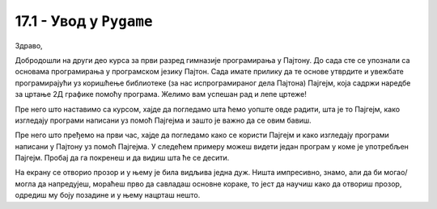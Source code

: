 17.1 - Увод у ``Pygame``
========================

Здраво,

Добродошли на други део курса за први разред гимназије програмирања у Пајтону. До сада сте се упознали са основама 
програмирања у програмском језику Пајтон. Сада имате прилику да те основе утврдите и увежбате програмирајући уз 
коришћење библиотеке (за нас испрограмираног дела Пајтона) Пајгејм, која садржи наредбе за цртање 2Д графике помоћу 
програма. Желимо вам успешан рад и лепе цртеже!

Пре него што наставимо са курсом, хајде да погледамо шта ћемо уопште овде радити, шта је то Пајгејм, како изгледају 
програми написани уз помоћ Пајгејма и зашто је важно да се овим бавиш. 

Пре него што пређемо на први час, хајде да погледамо како се користи Пајгејм и како изгледају програми написани у Пајтону
уз помоћ Пајгејма. У следећем примеру можеш видети један програм у коме је употребљен Пајгејм. Пробај да га покренеш и 
да видиш шта ће се десити.

.. activecode:: pygame_osnovni_primer_dogadjaji_pygamebg
   :nocodelens:
   :enablecopy:
   :modaloutput: 

  
   import pygame as pg
   import pygamebg

   (sirina, visina) = (400, 400)
   prozor = pygamebg.open_window(sirina, visina, "Pygame")
   prozor.fill(pg.Color("white"))  

   pg.draw.line(prozor, pg.Color("black"), (100, 100), (300, 300), 5)

   pygamebg.wait_loop()

На екрану се отворио прозор и у њему је била видљива једна дуж. Ништа импресивно, знамо, али да би могао/могла да напредујеш, мораћеш прво да савладаш основне кораке, то јест да научиш како да отвориш прозор, одредиш му боју позадине и у њему нацрташ нешто. 

.. reveal:: napomena_podsetnik
   :showtitle: Подсетник
   :hidetitle: Сакриј прозор

   .. infonote:: Подсетник
      
      Иако користимо посебну библиотеку, и даље програмирамо у програмском језику Пајтон - све оно са чиме си се сусрео/сусрела у првом делу курса је и даље важно - аритметика, наредбе (``if``, ``if-else``, ``if-elif-else``, ``for``, ``while``), функције тј. процедуре (оне уграђене попут ``min`` или ``abs`` и оне које ти дефинишеш помоћу ``def``), листе (попут ``[1, 2, 3]``), ниске тј. стрингови (``"Zdravo"`` тј. ``'Zdravo'``), уређени парови и торке (попут ``(3, 4)``), речници (попут ``{"Pera": 5, "Ana": 4}``) и слично. Ако ниси сигуран/сигурна у своје познавање било кога од тих појмова, требало би да их обновиш, што брзо можеш да урадиш помоћу нашег `Синтаксног подсетника за Пајтон <https://petljamediastorage.blob.core.windows.net/root/Media/Default/Help/cheatsheet.pdf>`__, а, ако имаш више времена или потребу да нешто детаљније прођеш, слободно се врати на први део овог курса. 

.. infonote::
   Временом, када савладаш основе и уложиш довољно труда, моћи ћеш да направиш и неке једноставније игрице, као рецимо `ОВЕ <https://petlja.org/biblioteka/r/lekcije/pygame-prirucnik-gim/igre-toctree>`__. Наравно, ми ћемо ти помоћи да савладаш основне кораке и да, учећи да црташ у Пајгејму повећаш своје знање програмирања у Пајтону. Посматрај овај курс као прве кораке у разумевању основних концепата неопходних за даље напредовање у програмирању, посебно у раду са рачунарском графиком, па и за прављење рачунарских игара. 

   Пајгејм свакако није најбоља библиотека за прављење игара, па ни друга најбоља, али немој то да јој замериш. Изабрали смо баш њу зато што ће ти помоћи да научиш да размишљаш о играма и графици као програмер/програмерка, а згодна је за учење програмирања и релативно брзо ћеш моћи да сам/сама направиш неке занимљиве пројекте. 



